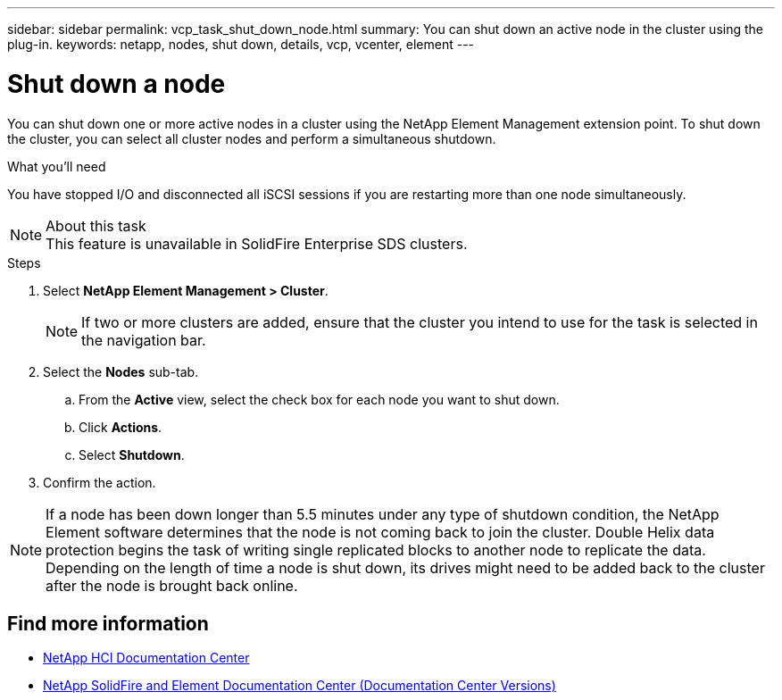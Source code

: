 ---
sidebar: sidebar
permalink: vcp_task_shut_down_node.html
summary: You can shut down an active node in the cluster using the plug-in.
keywords: netapp, nodes, shut down, details, vcp, vcenter, element
---

= Shut down a node
:hardbreaks:
:nofooter:
:icons: font
:linkattrs:
:imagesdir: ../media/

[.lead]
You can shut down one or more active nodes in a cluster using the NetApp Element Management extension point. To shut down the cluster, you can select all cluster nodes and perform a simultaneous shutdown.

.What you'll need
You have stopped I/O and disconnected all iSCSI sessions if you are restarting more than one node simultaneously.

.About this task

NOTE: This feature is unavailable in SolidFire Enterprise SDS clusters.

.Steps
. Select *NetApp Element Management > Cluster*.
+
NOTE:  If two or more clusters are added, ensure that the cluster you intend to use for the task is selected in the navigation bar.

. Select the *Nodes* sub-tab.
.. From the *Active* view, select the check box for each node you want to shut down.
.. Click *Actions*.
.. Select *Shutdown*.
. Confirm the action.

NOTE: If a node has been down longer than 5.5 minutes under any type of shutdown condition, the NetApp Element software determines that the node is not coming back to join the cluster. Double Helix data protection begins the task of writing single replicated blocks to another node to replicate the data. Depending on the length of time a node is shut down, its drives might need to be added back to the cluster after the node is brought back online.

[discrete]
== Find more information
*	https://docs.netapp.com/hci/index.jsp[NetApp HCI Documentation Center^]
*	https://docs.netapp.com/sfe-122/topic/com.netapp.ndc.sfe-vers/GUID-B1944B0E-B335-4E0B-B9F1-E960BF32AE56.html[NetApp SolidFire and Element Documentation Center (Documentation Center Versions)^]
